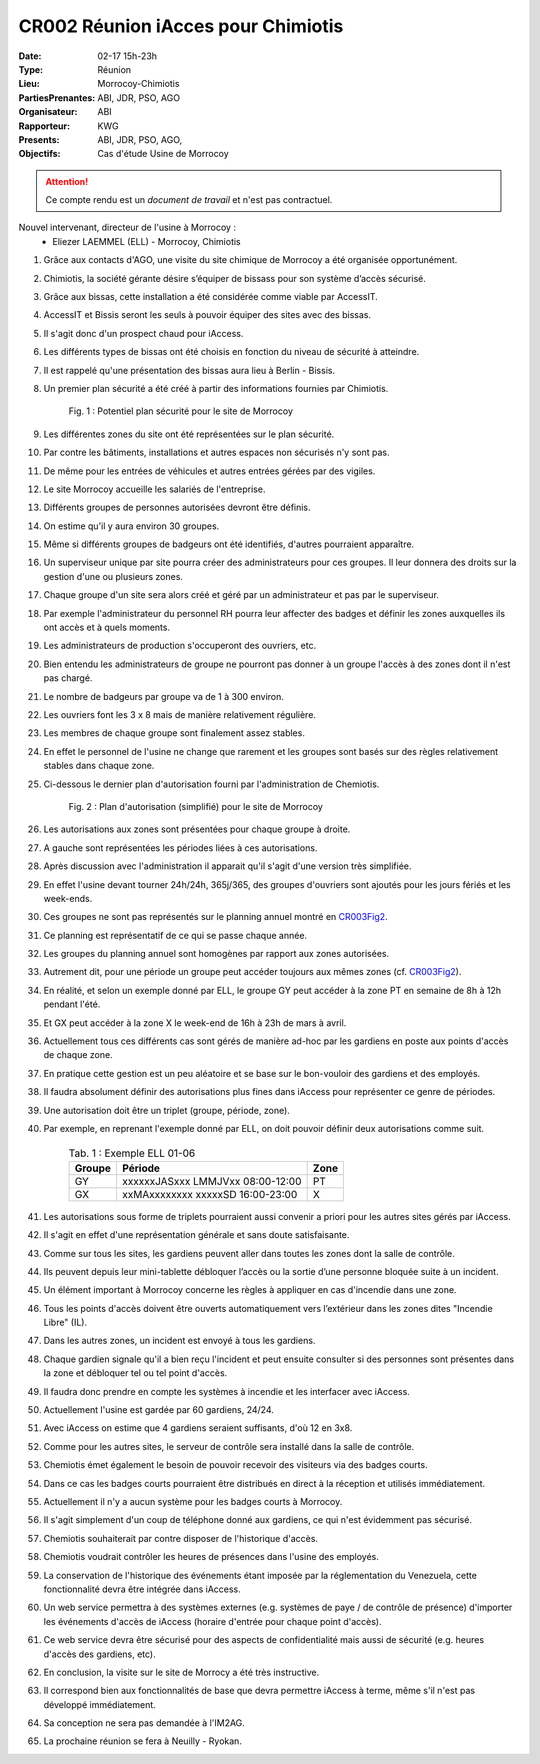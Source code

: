 CR002 Réunion iAcces pour Chimiotis
===================================

:Date: 02-17 15h-23h
:Type: Réunion
:Lieu: Morrocoy-Chimiotis
:PartiesPrenantes: ABI, JDR, PSO, AGO
:Organisateur: ABI
:Rapporteur: KWG
:Presents: ABI, JDR, PSO, AGO,
:Objectifs: Cas d'étude Usine de Morrocoy

.. attention::
    Ce compte rendu est un *document de travail* et n'est pas contractuel.


Nouvel intervenant, directeur de l'usine à Morrocoy :
 - Eliezer LAEMMEL (ELL) - Morrocoy, Chimiotis

#. Grâce aux contacts d'AGO, une visite du site chimique de Morrocoy a été organisée opportunément.
#. Chimiotis, la société gérante désire s’équiper de bissass pour son système d’accès sécurisé.
#. Grâce aux bissas, cette installation a été considérée comme viable par AccessIT.
#. AccessIT et Bissis seront les seuls à pouvoir équiper des sites avec des bissas.
#. Il s'agit donc d'un prospect chaud pour iAccess.
#. Les différents types de bissas ont été choisis en fonction du niveau de sécurité à atteindre.
#. Il est rappelé qu'une présentation des bissas aura lieu à Berlin - Bissis.
#. Un premier plan sécurité a été créé à partir des informations fournies par Chimiotis.

    .. _CR003Fig1:

    .. figure:: media/morrocoy.png
        :align: center

        Fig. 1 : Potentiel plan sécurité pour le site de Morrocoy

#. Les différentes zones du site ont été représentées sur le plan sécurité.
#. Par contre les bâtiments, installations et autres espaces non sécurisés n'y sont pas.
#. De même pour les entrées de véhicules et autres entrées gérées par des vigiles.

#. Le site Morrocoy accueille les salariés de l'entreprise. 
#. Différents groupes de personnes autorisées devront être définis.
#. On estime qu'il y aura environ 30 groupes.
#. Même si différents groupes de badgeurs ont été identifiés, d'autres pourraient apparaître.
#. Un superviseur unique par site pourra créer des administrateurs pour ces groupes. Il leur donnera des droits sur la gestion d'une ou plusieurs zones.
#. Chaque groupe d'un site sera alors créé et géré par un administrateur et pas par le superviseur.
#. Par exemple l'administrateur du personnel RH pourra leur affecter des badges et définir les zones auxquelles ils ont accès et à quels moments. 
#. Les administrateurs de production s'occuperont des ouvriers, etc.
#. Bien entendu les administrateurs de groupe ne pourront pas donner à un groupe l'accès à des zones dont il n'est pas chargé. 

#. Le nombre de badgeurs par groupe va de 1 à 300 environ.
#. Les ouvriers font les 3 x 8 mais de manière relativement régulière.
#. Les membres de chaque groupe sont finalement assez stables.
#. En effet le personnel de l'usine ne change que rarement et les groupes sont basés sur des règles relativement stables dans chaque zone.

#. Ci-dessous le dernier plan d'autorisation fourni par l'administration de Chemiotis.

    .. _CR003Fig2:

    .. figure:: media/morrocoyAutorisations.jpg
        :align: center

        Fig. 2 : Plan d'autorisation (simplifié) pour le site de Morrocoy

#. Les autorisations aux zones sont présentées pour chaque groupe à droite.
#. A gauche sont représentées les périodes liées à ces autorisations.
#. Après discussion avec l'administration il apparait qu'il s'agit d'une version très simplifiée.
#. En effet l'usine devant tourner 24h/24h, 365j/365, des groupes d'ouvriers sont ajoutés pour les jours fériés et les week-ends.
#. Ces groupes ne sont pas représentés sur le planning annuel montré en CR003Fig2_.
#. Ce planning est représentatif de ce qui se passe chaque année.
#. Les groupes du planning annuel sont homogènes par rapport aux zones autorisées.
#. Autrement dit, pour une période un groupe peut accéder toujours aux mêmes zones (cf. CR003Fig2_).
#. En réalité, et selon un exemple donné par ELL, le groupe GY peut accéder à la zone PT en semaine de 8h à 12h pendant l'été.
#. Et GX peut accéder à la zone X le week-end de 16h à 23h de mars à avril.
#. Actuellement tous ces différents cas sont gérés de manière ad-hoc par les gardiens en poste aux points d'accès de chaque zone.
#. En pratique cette gestion est un peu aléatoire et se base sur le bon-vouloir des gardiens et des employés.
#. Il faudra absolument définir des autorisations plus fines dans iAccess pour représenter ce genre de périodes.
#. Une autorisation doit être un triplet (groupe, période, zone).
#. Par exemple, en reprenant l'exemple donné par ELL, on doit pouvoir définir deux autorisations comme suit.

    .. table:: Tab. 1 : Exemple ELL 01-06

        +---------+----------------------------------+------+
        | Groupe  |               Période            | Zone |
        +=========+==================================+======+
        | GY      | xxxxxxJASxxx LMMJVxx 08:00-12:00 | PT   |
        +---------+----------------------------------+------+
        | GX      | xxMAxxxxxxxx xxxxxSD 16:00-23:00 |  X   |
        +---------+----------------------------------+------+

#. Les autorisations sous forme de triplets pourraient aussi convenir a priori pour les autres sites gérés par iAccess.
#. Il s'agit en effet d'une représentation générale et sans doute satisfaisante.

#. Comme sur tous les sites, les gardiens peuvent aller dans toutes les zones dont la salle de contrôle.
#. Ils peuvent depuis leur mini-tablette débloquer l’accès ou la sortie d’une personne bloquée suite à un incident.
#. Un élément important à Morrocoy concerne les règles à appliquer en cas d'incendie dans une zone.
#. Tous les points d'accès doivent être ouverts automatiquement vers l’extérieur dans les zones dites "Incendie Libre" (IL).
#. Dans les autres zones, un incident est envoyé à tous les gardiens.
#. Chaque gardien signale qu'il a bien reçu l'incident et peut ensuite consulter si des personnes sont présentes dans la zone et débloquer tel ou tel point d'accès.
#. Il faudra donc prendre en compte les systèmes à incendie et les interfacer avec iAccess.
#. Actuellement l'usine est gardée par 60 gardiens, 24/24.
#. Avec iAccess on estime que 4 gardiens seraient suffisants, d'où 12 en 3x8.

#. Comme pour les autres sites, le serveur de contrôle sera installé dans la salle de contrôle.

#. Chemiotis émet également le besoin de pouvoir recevoir des visiteurs via des badges courts.
#. Dans ce cas les badges courts pourraient être distribués en direct à la réception et utilisés immédiatement.
#. Actuellement il n'y a aucun système pour les badges courts à Morrocoy.
#. Il s'agit simplement d'un coup de téléphone donné aux gardiens, ce qui n'est évidemment pas sécurisé.
#. Chemiotis souhaiterait par contre disposer de l'historique d'accès.
#. Chemiotis voudrait contrôler les heures de présences dans l'usine des employés.

#. La conservation de l'historique des événements étant imposée par la réglementation du Venezuela, cette fonctionnalité devra être intégrée dans iAccess.

#. Un web service permettra à des systèmes externes (e.g. systèmes de paye / de contrôle de présence) d'importer les événements d'accès de iAccess (horaire d'entrée pour chaque point d'accès).
#. Ce web service devra être sécurisé pour des aspects de confidentialité mais aussi de sécurité (e.g. heures d'accès des gardiens, etc).

#. En conclusion, la visite sur le site de Morrocy a été très instructive.
#. Il correspond bien aux fonctionnalités de base que devra permettre iAccess à terme, même s'il n'est pas développé immédiatement. 
#. Sa conception ne sera pas demandée à l'IM2AG.
#. La prochaine réunion se fera à Neuilly - Ryokan.